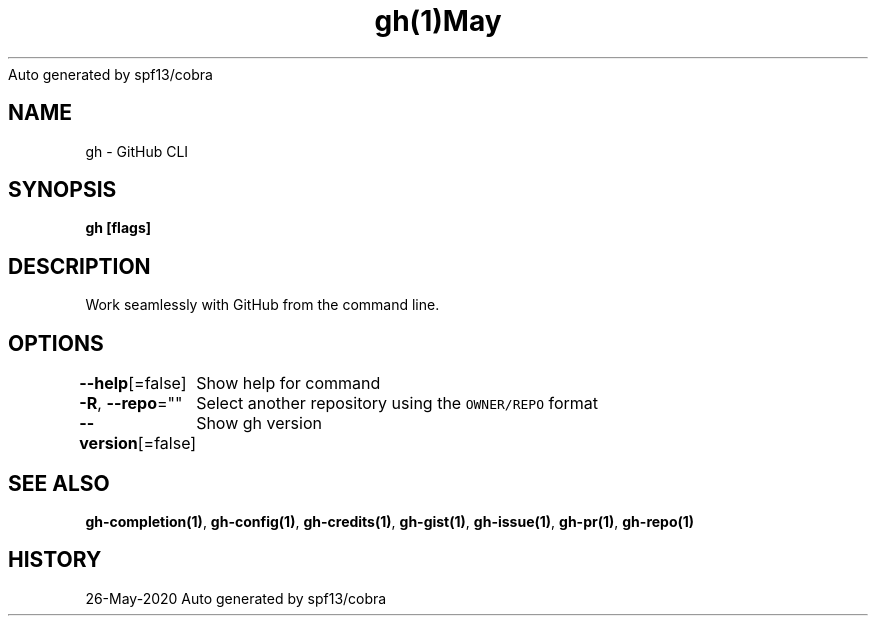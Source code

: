 .nh
.TH gh(1)May 2020
Auto generated by spf13/cobra

.SH NAME
.PP
gh \- GitHub CLI


.SH SYNOPSIS
.PP
\fBgh   [flags]\fP


.SH DESCRIPTION
.PP
Work seamlessly with GitHub from the command line.


.SH OPTIONS
.PP
\fB\-\-help\fP[=false]
	Show help for command

.PP
\fB\-R\fP, \fB\-\-repo\fP=""
	Select another repository using the \fB\fCOWNER/REPO\fR format

.PP
\fB\-\-version\fP[=false]
	Show gh version


.SH SEE ALSO
.PP
\fBgh\-completion(1)\fP, \fBgh\-config(1)\fP, \fBgh\-credits(1)\fP, \fBgh\-gist(1)\fP, \fBgh\-issue(1)\fP, \fBgh\-pr(1)\fP, \fBgh\-repo(1)\fP


.SH HISTORY
.PP
26\-May\-2020 Auto generated by spf13/cobra
